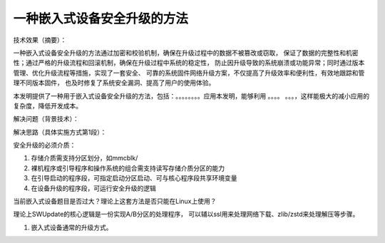 一种嵌入式设备安全升级的方法
=====================================


技术效果（摘要）：

一种嵌入式设备安全升级的方法通过加密和校验机制，确保在升级过程中的数据不被篡改或窃取，
保证了数据的完整性和机密性；通过严格的升级流程和回滚机制，确保在升级过程中系统的稳定性，
防止因升级导致的系统崩溃或功能异常；同时通过版本管理、优化升级流程等措施，实现了一套安全、
可靠的系统固件网络升级方案，不仅提高了升级效率和便利性，有效地跟踪和管理不同版本固件，
也及时修复了系统安全漏洞、提高了用户的使用体验。




本发明提供了一种用于嵌入式设备安全升级的方法，包括：。。。。。。。。应用本发明，能够利用 。。。。
。。。，这样能极大的减小应用的复杂度，降低开发成本。



解决问题（背景技术）：








解决思路（具体实施方式第1段）：

安全升级的必须介质：

1. 存储介质需支持分区划分，如mmcblk/
2. 裸机程序或引导程序和操作系统的组合需支持读写存储介质分区的能力
3. 在引导启动的程序段，可指定启动分区启动、可与核心程序段共享环境变量
4. 在设备升级的程序段，可运行安全升级的逻辑



当前嵌入式设备题目是否过大？理论上这套方法是否只能在Linux上使用？

理论上SWUpdate的核心逻辑是一份实现A/B分区的处理程序，
可以辅以ssl用来处理网络下载、zlib/zstd来处理解压等步骤。




1. 嵌入式设备通常的升级方式。
